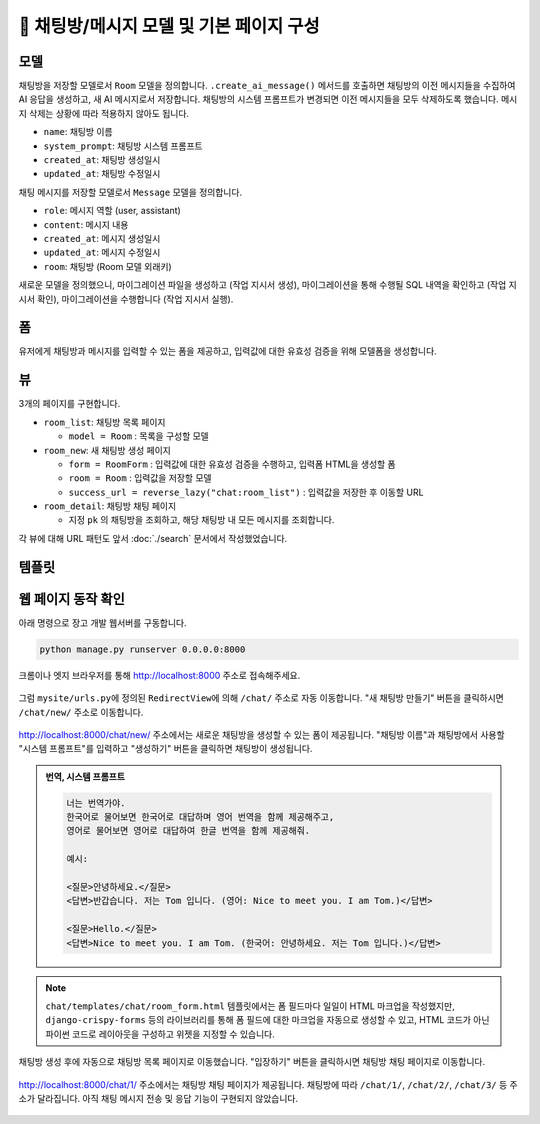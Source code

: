 ============================================
💬 채팅방/메시지 모델 및 기본 페이지 구성
============================================


모델
===========

채팅방을 저장할 모델로서 ``Room`` 모델을 정의합니다.
``.create_ai_message()`` 메서드를 호출하면 채팅방의 이전 메시지들을 수집하여 AI 응답을 생성하고, 새 AI 메시지로서 저장합니다.
채팅방의 시스템 프롬프트가 변경되면 이전 메시지들을 모두 삭제하도록 했습니다. 메시지 삭제는 상황에 따라 적용하지 않아도 됩니다.

* ``name``: 채팅방 이름
* ``system_prompt``: 채팅방 시스템 프롬프트
* ``created_at``: 채팅방 생성일시
* ``updated_at``: 채팅방 수정일시

채팅 메시지를 저장할 모델로서 ``Message`` 모델을 정의합니다.

* ``role``: 메시지 역할 (user, assistant)
* ``content``: 메시지 내용
* ``created_at``: 메시지 생성일시
* ``updated_at``: 메시지 수정일시
* ``room``: 채팅방 (Room 모델 외래키)

.. mermaid::

    erDiagram
        Room ||--o{ Message : has
        Room {
            string name
            string system_prompt
            datetime created_at
            datetime updated_at
        }
        Message {
            string role
            string content
            datetime created_at
            datetime updated_at
            string room_id
        }


.. tab-set::

    .. tab-item:: sqlite

        .. code-block:: python
            :linenos:
            :caption: ``chat/models.py`` 덮어쓰기
            :emphasize-lines: 1,2,5,16-50,53-68

            from django.db import models
            from django_lifecycle import AFTER_UPDATE, LifecycleModelMixin, hook
            from pyhub.rag.fields.sqlite import SQLiteVectorField
            from pyhub.rag.models.sqlite import SQLiteVectorDocument
            from chat.llm import LLM


            class TaxLawDocument(SQLiteVectorDocument):
                embedding = SQLiteVectorField(
                    dimensions=3072,
                    editable=False,
                    embedding_model="text-embedding-3-large",
                )


            class Room(LifecycleModelMixin, models.Model):
                name = models.CharField(max_length=255)
                system_prompt = models.TextField(blank=True)
                created_at = models.DateTimeField(auto_now_add=True)
                updated_at = models.DateTimeField(auto_now=True)

                def __str__(self):
                    return self.name

                @hook(AFTER_UPDATE, when="system_prompt", has_changed=True)
                def on_after_update(self):
                    self.message_set.all().delete()

                def create_ai_message(self):
                    # 현재 방의 이전 메시지들을 수집
                    message_qs = self.message_set.all()
                    messages = [{"role": msg.role, "content": msg.content} for msg in message_qs]

                    # AI 응답 생성
                    llm = LLM(
                        model="gpt-4o-mini",
                        temperature=1,
                        system_prompt=self.system_prompt,
                        initial_messages=messages,
                    )
                    ai_message = llm.make_reply()

                    # AI 응답을 새 메시지로 저장
                    return self.message_set.create(
                        role=Message.Role.ASSISTANT,
                        content=ai_message,
                    )

                class Meta:
                    ordering = ["-pk"]


            class Message(models.Model):
                class Role(models.TextChoices):
                    USER = "user"
                    ASSISTANT = "assistant"

                room = models.ForeignKey(Room, on_delete=models.CASCADE)
                role = models.CharField(max_length=255, choices=Role.choices, default=Role.USER)
                content = models.TextField()
                created_at = models.DateTimeField(auto_now_add=True)
                updated_at = models.DateTimeField(auto_now=True)

                def __str__(self):
                    return self.content

                class Meta:
                    ordering = ["pk"]


    .. tab-item:: postgres

        .. code-block:: python
            :linenos:
            :caption: ``chat/models.py`` 덮어쓰기
            :emphasize-lines: 1,2,5,16-50,53-68

            from django.db import models
            from django_lifecycle import AFTER_UPDATE, LifecycleModelMixin, hook
            from pyhub.rag.fields.postgres import PGVectorField
            from pyhub.rag.models.postgres import PGVectorDocument
            from chat.llm import LLM


            class TaxLawDocument(PGVectorDocument):
                embedding = PGVectorField(
                    dimensions=3072,
                    editable=False,
                    embedding_model="text-embedding-3-large",
                )


            class Room(LifecycleModelMixin, models.Model):
                name = models.CharField(max_length=255)
                system_prompt = models.TextField(blank=True)
                created_at = models.DateTimeField(auto_now_add=True)
                updated_at = models.DateTimeField(auto_now=True)

                def __str__(self):
                    return self.name

                @hook(AFTER_UPDATE, when="system_prompt", has_changed=True)
                def on_after_update(self):
                    self.message_set.all().delete()

                def create_ai_message(self):
                    # 현재 방의 이전 메시지들을 수집
                    message_qs = self.message_set.all()
                    messages = [{"role": msg.role, "content": msg.content} for msg in message_qs]

                    # AI 응답 생성
                    llm = LLM(
                        model="gpt-4o-mini",
                        temperature=1,
                        system_prompt=self.system_prompt,
                        initial_messages=messages,
                    )
                    ai_message = llm.make_reply()

                    # AI 응답을 새 메시지로 저장
                    return self.message_set.create(
                        role=Message.Role.ASSISTANT,
                        content=ai_message,
                    )

                class Meta:
                    ordering = ["-pk"]


            class Message(models.Model):
                class Role(models.TextChoices):
                    USER = "user"
                    ASSISTANT = "assistant"

                room = models.ForeignKey(Room, on_delete=models.CASCADE)
                role = models.CharField(max_length=255, choices=Role.choices, default=Role.USER)
                content = models.TextField()
                created_at = models.DateTimeField(auto_now_add=True)
                updated_at = models.DateTimeField(auto_now=True)

                def __str__(self):
                    return self.content

                class Meta:
                    ordering = ["pk"]


새로운 모델을 정의했으니, 마이그레이션 파일을 생성하고 (작업 지시서 생성), 마이그레이션을 통해 수행될 SQL 내역을 확인하고 (작업 지시서 확인), 마이그레이션을 수행합니다 (작업 지시서 실행).

.. tab-set::

    .. tab-item:: sqlite

        .. figure:: ./assets/chat-room/0002-migrate.png


폼
===========

유저에게 채팅방과 메시지를 입력할 수 있는 폼을 제공하고, 입력값에 대한 유효성 검증을 위해 모델폼을 생성합니다.

.. code-block:: python
    :linenos:
    :caption: ``chat/forms.py`` 파일 생성

    from django import forms
    from .models import Message, Room


    # 새 채팅방 생성 및 수정 페이지에서
    # 입력 HTML 폼 생성 및 유효성 검사를 담당
    class RoomForm(forms.ModelForm):
        class Meta:
            model = Room
            fields = ["name", "system_prompt"]


    # 채팅 메시지 입력/수정 폼을 생성하고 유효성 검사를 담당
    class MessageForm(forms.ModelForm):
        class Meta:
            model = Message
            fields = ["content"]


뷰
===========

3개의 페이지를 구현합니다.

* ``room_list``: 채팅방 목록 페이지

  - ``model = Room`` : 목록을 구성할 모델

* ``room_new``: 새 채팅방 생성 페이지

  - ``form = RoomForm`` : 입력값에 대한 유효성 검증을 수행하고, 입력폼 HTML을 생성할 폼
  - ``room = Room`` : 입력값을 저장할 모델
  - ``success_url = reverse_lazy("chat:room_list")`` : 입력값을 저장한 후 이동할 URL

* ``room_detail``: 채팅방 채팅 페이지

  - 지정 ``pk`` 의 채팅방을 조회하고, 해당 채팅방 내 모든 메시지를 조회합니다.

.. code-block:: python
    :linenos:
    :caption: ``chat/views.py`` 파일 수정

    from django.shortcuts import get_object_or_404, render
    from django.urls import reverse_lazy
    from django.views.generic import CreateView, ListView

    from .forms import RoomForm
    from .models import Room


    # 채팅방 목록 페이지 (클래스 기반 뷰)
    room_list = ListView.as_view(model=Room)


    # 새 채팅방 생성 페이지 (클래스 기반 뷰)
    room_new = CreateView.as_view(
        model=Room,
        form_class=RoomForm,
        success_url=reverse_lazy("chat:room_list"),
    )


    # 채팅방 채팅 페이지 (함수 기반 뷰)
    def room_detail(request, pk):
        # 지정 채팅방 조회하고, 데이터베이스에 없으면 404 오류 발생
        room = get_object_or_404(Room, pk=pk)
        # 지정 채팅방의 모든 대화 목록
        message_list = room.message_set.all()
        return render(
            request,
            "chat/room_detail.html",
            {
                "room": room,
                "message_list": message_list,
            },
        )


각 뷰에 대해 URL 패턴도 앞서 :doc:`./search` 문서에서 작성했었습니다.


템플릿
===========

.. code-block:: html+django
    :linenos:
    :caption: ``chat/templates/chat/room_list.html`` 파일 생성

    {% extends "chat/base.html" %}

    {% block content %}
        <div class="grid grid-cols-1 md:grid-cols-2 lg:grid-cols-3 gap-6">
            {% for room in room_list %}
                <div class="bg-white rounded-lg shadow-md overflow-hidden hover:shadow-lg transition-shadow duration-300">
                    <img src="https://placehold.co/600x400/e2e8f0/475569?text=Chat+Room" alt="채팅방 이미지" class="w-full h-48 object-cover">
                    <div class="p-4">
                        <h2 class="text-xl font-semibold text-gray-800 mb-2">{{ room.name }}</h2>
                        <p class="text-gray-600 text-sm mb-4">생성일: {{ room.created_at|date:"Y-m-d H:i" }}</p>
                        <a href="{% url 'chat:room_detail' room.pk %}" 
                        class="inline-block w-full text-center bg-indigo-600 text-white py-2 px-4 rounded-md hover:bg-indigo-700 transition-colors duration-300">
                            입장하기
                        </a>
                    </div>
                </div>
            {% empty %}
                <div class="col-span-full text-center py-8">
                    <p class="text-gray-500 text-lg">생성된 채팅방이 없습니다.</p>
                    <a href="{% url 'chat:room_new' %}" 
                    class="inline-block mt-4 bg-indigo-600 text-white py-2 px-6 rounded-md hover:bg-indigo-700 transition-colors duration-300">
                        새 채팅방 만들기
                    </a>
                </div>
            {% endfor %}
        </div>
    {% endblock %}

.. code-block:: html+django
    :linenos:
    :caption: ``chat/templates/chat/room_detail.html`` 파일 생성

    {% extends "chat/base.html" %}

    {% block content %}
        <div class="flex flex-col h-[calc(100vh-16rem)]">
            <div class="bg-white rounded-lg shadow-md p-4 mb-4">
                <h1 class="text-2xl font-bold text-gray-800">{{ room.name }}</h1>
                <p class="text-sm text-gray-600">생성일: {{ room.created_at|date:"Y-m-d H:i" }}</p>
            </div>

            <div class="flex-1 bg-gray-50 rounded-lg shadow-inner p-4 mb-4 overflow-y-auto">
                <div class="space-y-4" id="chat-messages">
                    {% for message in message_list %}
                        <div class="flex {% if message.is_ai %}justify-start{% else %}justify-end{% endif %}">
                            <div class="{% if message.is_ai %}bg-white{% else %}bg-indigo-600 text-white{% endif %} rounded-lg px-4 py-2 max-w-[80%] shadow">
                                <div class="text-sm {% if message.is_ai %}text-gray-600{% else %}text-indigo-100{% endif %} mb-1">
                                    {{ message.is_ai|yesno:"AI,You" }}
                                </div>
                                <p class="break-words">{{ message.content }}</p>
                                <div class="text-xs {% if message.is_ai %}text-gray-400{% else %}text-indigo-200{% endif %} text-right mt-1">
                                    {{ message.created_at|date:"H:i" }}
                                </div>
                            </div>
                        </div>
                    {% endfor %}
                </div>
            </div>

            <form class="flex gap-2" method="post">
                {% csrf_token %}
                <input type="text" name="content" required autocomplete="off"
                    class="flex-1 rounded-lg border-gray-300 shadow-sm focus:border-indigo-300 focus:ring focus:ring-indigo-200 focus:ring-opacity-50"
                    placeholder="메시지를 입력하세요...">
                <button type="submit"
                    class="bg-indigo-600 text-white px-6 py-2 rounded-lg hover:bg-indigo-700 transition-colors duration-300">
                    전송
                </button>
            </form>
        </div>
    {% endblock %}


.. code-block:: html+django
    :linenos:
    :caption: ``chat/templates/chat/room_form.html`` 파일 생성

    {% extends "chat/base.html" %}

    {% block content %}
    <div class="max-w-2xl mx-auto">
        <div class="bg-white rounded-lg shadow-md p-6">
            <h1 class="text-2xl font-bold text-gray-800 mb-6">새 채팅방 만들기</h1>

            <form method="post" novalidate>
                {% csrf_token %}

                <div class="mb-4">
                    <label for="{{ form.name.id_for_label }}" class="block text-sm font-medium text-gray-700 mb-2">채팅방
                        이름</label>
                    <input type="text" name="{{ form.name.name }}" id="{{ form.name.id_for_label }}" required
                        class="w-full rounded-lg border-0 shadow-sm focus:border-indigo-300 focus:ring focus:ring-indigo-200 focus:ring-opacity-50"
                        {% if form.name.value %}value="{{ form.name.value }}" {% endif %}>
                    {% if form.name.errors %}
                    <p class="mt-2 text-sm text-red-600">{{ form.name.errors.0 }}</p>
                    {% endif %}
                </div>

                <div class="mb-4">
                    <label for="{{ form.system_prompt.id_for_label }}" class="block text-sm font-medium text-gray-700 mb-2">시스템
                        프롬프트</label>
                    <textarea name="{{ form.system_prompt.name }}" id="{{ form.system_prompt.id_for_label }}"
                        class="w-full rounded-lg border-0 shadow-sm focus:border-indigo-300 focus:ring focus:ring-indigo-200 focus:ring-opacity-50"
                        {% if form.system_prompt.value %}value="{{ form.system_prompt.value }}" {% endif %}></textarea>
                    {% if form.system_prompt.errors %}
                    <p class="mt-2 text-sm text-red-600">{{ form.system_prompt.errors.0 }}</p>
                    {% endif %}
                </div>

                <div class="flex justify-end">
                    <button type="submit"
                        class="bg-indigo-600 text-white px-6 py-2 rounded-lg hover:bg-indigo-700 transition-colors duration-300">
                        생성하기
                    </button>
                </div>
            </form>
        </div>
    </div>
    {% endblock %}


웹 페이지 동작 확인
=========================

아래 명령으로 장고 개발 웹서버를 구동합니다.

.. code-block::

    python manage.py runserver 0.0.0.0:8000

크롬이나 엣지 브라우저를 통해 http://localhost:8000 주소로 접속해주세요.

.. figure:: ./assets/chat-room/runserver.png

그럼 ``mysite/urls.py``\에 정의된 ``RedirectView``\에 의해 ``/chat/`` 주소로 자동 이동합니다.
"새 채팅방 만들기" 버튼을 클릭하시면 ``/chat/new/`` 주소로 이동합니다.

.. figure:: ./assets/chat-room/room_list1.png

http://localhost:8000/chat/new/ 주소에서는 새로운 채팅방을 생성할 수 있는 폼이 제공됩니다.
"채팅방 이름"과 채팅방에서 사용할 "시스템 프롬프트"를 입력하고 "생성하기" 버튼을 클릭하면 채팅방이 생성됩니다.

.. admonition:: 번역, 시스템 프롬프트
    :class: dropdown

    .. code-block::

        너는 번역가야.
        한국어로 물어보면 한국어로 대답하며 영어 번역을 함께 제공해주고,
        영어로 물어보면 영어로 대답하여 한글 번역을 함께 제공해줘.

        예시:

        <질문>안녕하세요.</질문>
        <답변>반갑습니다. 저는 Tom 입니다. (영어: Nice to meet you. I am Tom.)</답변>

        <질문>Hello.</질문>
        <답변>Nice to meet you. I am Tom. (한국어: 안녕하세요. 저는 Tom 입니다.)</답변>

.. figure:: ./assets/chat-room/room_new.png

.. note::

    ``chat/templates/chat/room_form.html`` 템플릿에서는 폼 필드마다 일일이 HTML 마크업을 작성했지만,
    ``django-crispy-forms`` 등의 라이브러리를 통해 폼 필드에 대한 마크업을 자동으로 생성할 수 있고,
    HTML 코드가 아닌 파이썬 코드로 레이아웃을 구성하고 위젯을 지정할 수 있습니다.

채팅방 생성 후에 자동으로 채팅방 목록 페이지로 이동했습니다.
"입장하기" 버튼을 클릭하시면 채팅방 채팅 페이지로 이동합니다.

.. figure:: ./assets/chat-room/room_list2.png

http://localhost:8000/chat/1/ 주소에서는 채팅방 채팅 페이지가 제공됩니다.
채팅방에 따라 ``/chat/1/``, ``/chat/2/``, ``/chat/3/`` 등 주소가 달라집니다.
아직 채팅 메시지 전송 및 응답 기능이 구현되지 않았습니다.

.. figure:: ./assets/chat-room/room_detail.png
